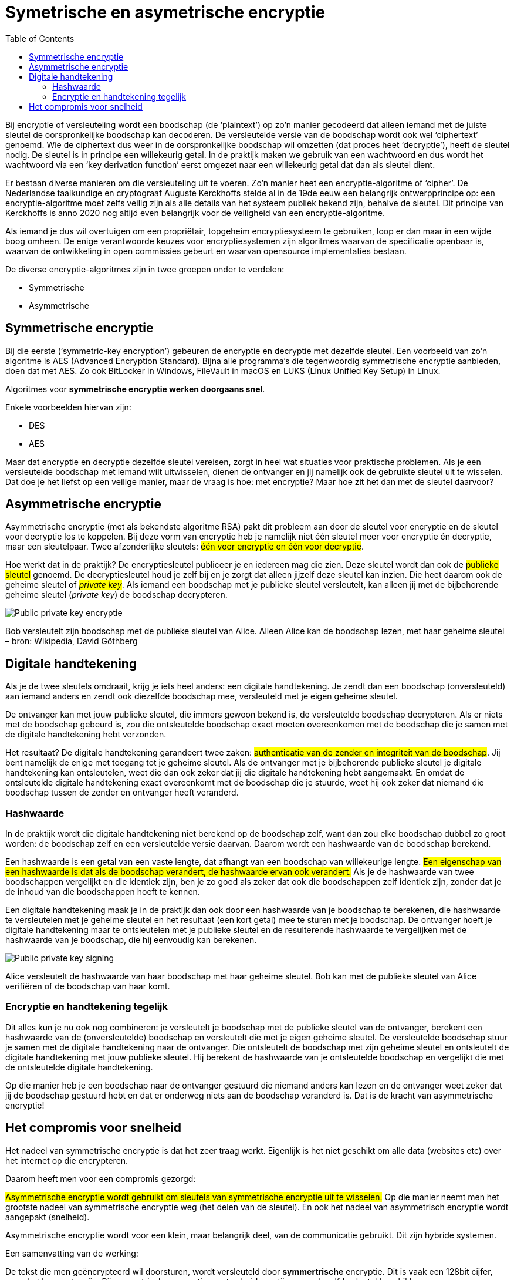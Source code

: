 :lib: pass:quotes[_library_]
:libs: pass:quotes[_libraries_]
:j: Java
:fs: functies
:f: functie
:m: method
:source-highlighter: rouge
:icons: font

//ifdef::env-github[]
:tip-caption: :bulb:
:note-caption: :information_source:
:important-caption: :heavy_exclamation_mark:
:caution-caption: :fire:
:warning-caption: :warning:
//endif::[]

= Symetrische en asymetrische encryptie
//Author Mark Nuyts
//v0.1
:toc: left
:toclevels: 4

Bij encryptie of versleuteling wordt een boodschap (de ‘plaintext’) op zo’n manier gecodeerd dat alleen iemand met de juiste sleutel de oorspronkelijke boodschap kan decoderen.
De versleutelde versie van de boodschap wordt ook wel ‘ciphertext’ genoemd. 
Wie de ciphertext dus weer in de oorspronkelijke boodschap wil omzetten (dat proces heet ‘decryptie’), heeft de sleutel nodig.
De sleutel is in principe een willekeurig getal. 
In de praktijk maken we gebruik van een wachtwoord en dus wordt het wachtwoord via een ‘key derivation function’ eerst omgezet naar een willekeurig getal dat dan als sleutel dient.

Er bestaan diverse manieren om die versleuteling uit te voeren. 
Zo’n manier heet een encryptie-algoritme of ‘cipher’. 
De Nederlandse taalkundige en cryptograaf Auguste Kerckhoffs stelde al in de 19de eeuw een belangrijk ontwerpprincipe op: een encryptie-algoritme moet zelfs veilig zijn als alle details van het systeem publiek bekend zijn, behalve de sleutel. 
Dit principe van Kerckhoffs is anno 2020 nog altijd even belangrijk voor de veiligheid van een encryptie-algoritme.

Als iemand je dus wil overtuigen om een propriëtair, topgeheim encryptiesysteem te gebruiken, loop er dan maar in een wijde boog omheen. 
De enige verantwoorde keuzes voor encryptiesystemen zijn algoritmes waarvan de specificatie openbaar is, waarvan de ontwikkeling in open commissies gebeurt en waarvan opensource implementaties bestaan.

De diverse encryptie-algoritmes zijn in twee groepen onder te verdelen: 

* Symmetrische 
* Asymmetrische


== Symmetrische encryptie

Bij die eerste (‘symmetric-key encryption’) gebeuren de encryptie en decryptie met dezelfde sleutel. 
Een voorbeeld van zo’n algoritme is AES (Advanced Encryption Standard). 
Bijna alle programma’s die tegenwoordig symmetrische encryptie aanbieden, doen dat met AES. 
Zo ook BitLocker in Windows, FileVault in macOS en LUKS (Linux Unified Key Setup) in Linux.

Algoritmes voor **symmetrische encryptie werken doorgaans snel**.

Enkele voorbeelden hiervan zijn:

* DES
* AES

Maar dat encryptie en decryptie dezelfde sleutel vereisen, zorgt in heel wat situaties voor praktische problemen. 
Als je een versleutelde boodschap met iemand wilt uitwisselen, dienen de ontvanger en jij namelijk ook de gebruikte sleutel uit te wisselen. 
Dat doe je het liefst op een veilige manier, maar de vraag is hoe: met encryptie? Maar hoe zit het dan met de sleutel daarvoor?

== Asymmetrische encryptie

Asymmetrische encryptie (met als bekendste algoritme RSA) pakt dit probleem aan door de sleutel voor encryptie en de sleutel voor decryptie los te koppelen. 
Bij deze vorm van encryptie heb je namelijk niet één sleutel meer voor encryptie én decryptie, maar een sleutelpaar. 
Twee afzonderlijke sleutels: ##één voor encryptie en één voor decryptie##.

Hoe werkt dat in de praktijk? 
De encryptiesleutel publiceer je en iedereen mag die zien. 
Deze sleutel wordt dan ook de ##publieke sleutel## genoemd. De decryptiesleutel houd je zelf bij en je zorgt dat alleen jijzelf deze sleutel kan inzien. 
Die heet daarom ook de geheime sleutel of ##_private key_##. 
Als iemand een boodschap met je publieke sleutel versleutelt, kan alleen jij met de bijbehorende geheime sleutel (_private key_) de boodschap decrypteren.

image::encrypt1.jpg[Public private key encryptie]

Bob versleutelt zijn boodschap met de publieke sleutel van Alice. 
Alleen Alice kan de boodschap lezen, met haar geheime sleutel – bron: Wikipedia, David Göthberg

== Digitale handtekening

Als je de twee sleutels omdraait, krijg je iets heel anders: een digitale handtekening.
Je zendt dan een boodschap (onversleuteld) aan iemand anders en zendt ook diezelfde boodschap mee, versleuteld met je eigen geheime sleutel.

De ontvanger kan met jouw publieke sleutel, die immers gewoon bekend is, de versleutelde boodschap decrypteren. 
Als er niets met de boodschap gebeurd is, zou die ontsleutelde boodschap exact moeten overeenkomen met de boodschap die je samen met de digitale handtekening hebt verzonden.

Het resultaat? De digitale handtekening garandeert twee zaken: ##authenticatie van de zender en integriteit van de boodschap##. 
Jij bent namelijk de enige met toegang tot je geheime sleutel. 
Als de ontvanger met je bijbehorende publieke sleutel je digitale handtekening kan ontsleutelen, weet die dan ook zeker dat jij die digitale handtekening hebt aangemaakt. 
En omdat de ontsleutelde digitale handtekening exact overeenkomt met de boodschap die je stuurde, weet hij ook zeker dat niemand die boodschap tussen de zender en ontvanger heeft veranderd.

=== Hashwaarde

In de praktijk wordt die digitale handtekening niet berekend op de boodschap zelf, want dan zou elke boodschap dubbel zo groot worden: de boodschap zelf en een versleutelde versie daarvan. 
Daarom wordt een hashwaarde van de boodschap berekend.

Een hashwaarde is een getal van een vaste lengte, dat afhangt van een boodschap van willekeurige lengte. 
##Een eigenschap van een hashwaarde is dat als de boodschap verandert, de hashwaarde ervan ook verandert.##
Als je de hashwaarde van twee boodschappen vergelijkt en die identiek zijn, ben je zo goed als zeker dat ook die boodschappen zelf identiek zijn, zonder dat je de inhoud van die boodschappen hoeft te kennen.

Een digitale handtekening maak je in de praktijk dan ook door een hashwaarde van je boodschap te berekenen, die hashwaarde te versleutelen met je geheime sleutel en het resultaat (een kort getal) mee te sturen met je boodschap. 
De ontvanger hoeft je digitale handtekening maar te ontsleutelen met je publieke sleutel en de resulterende hashwaarde te vergelijken met de hashwaarde van je boodschap, die hij eenvoudig kan berekenen.

image::encrypt2.jpg[Public private key signing]

Alice versleutelt de hashwaarde van haar boodschap met haar geheime sleutel. Bob kan met de publieke sleutel van Alice verifiëren of de boodschap van haar komt.

=== Encryptie en handtekening tegelijk

Dit alles kun je nu ook nog combineren: je versleutelt je boodschap met de publieke sleutel van de ontvanger, berekent een hashwaarde van de (onversleutelde) boodschap en versleutelt die met je eigen geheime sleutel. 
De versleutelde boodschap stuur je samen met de digitale handtekening naar de ontvanger. 
Die ontsleutelt de boodschap met zijn geheime sleutel en ontsleutelt de digitale handtekening met jouw publieke sleutel. 
Hij berekent de hashwaarde van je ontsleutelde boodschap en vergelijkt die met de ontsleutelde digitale handtekening.

Op die manier heb je een boodschap naar de ontvanger gestuurd die niemand anders kan lezen en de ontvanger weet zeker dat jij de boodschap gestuurd hebt en dat er onderweg niets aan de boodschap veranderd is. 
Dat is de kracht van asymmetrische encryptie!

== Het compromis voor snelheid

Het nadeel van symmetrische encryptie is dat het zeer traag werkt.
Eigenlijk is het niet geschikt om alle data (websites etc) over het internet op die encrypteren.

Daarom heeft men voor een compromis gezorgd:

##Asymmetrische encryptie wordt gebruikt om sleutels van symmetrische encryptie uit te wisselen.##
Op die manier neemt men het grootste nadeel van symmetrische encryptie weg (het delen van de sleutel). En ook het nadeel van asymmetrisch encryptie wordt aangepakt (snelheid).

Asymmetrische encryptie wordt voor een klein, maar belangrijk deel, van de communicatie gebruikt. Dit zijn hybride systemen.

Een samenvatting van de werking:

De tekst die men geëncrypteerd wil doorsturen, wordt versleuteld door **symmertrische** encryptie.
Dit is vaak een 128bit cijfer, maar het kan groter zijn.
Bij symmetrische encryptie moeten beide partijen over dezelfde sleutel beschikken.

Om dit gedaan te krijgen moet de ene partij de sleutel van de symmetrische encryptie doorsturen naar de andere partij.
Dit gebeurt op een veilige manier door de sleutel door te sturen met behulp van asymmetrische encryptie (public key encryption).

De publieke sleutel van de bestemmeling wordt gebruikt om de symmetrische sleutel te encrypteren.
De bestemmeling kan vervolgens met zijn _**private key**_ de geëncrypteerde data decrypteren om tot de sleutel van de symmetrische encryptie te komen.

Met deze informatie kan hij vervolgens de tekst die werd doorgestuurd decrypteren.
De symmetrische encryptiesleutel wordt weggegooid na de huidige sessie.
De asymmetrische encryptiesleutel kan langer in gebruik blijven (afhankelijk van het gebruikte systeem).

Een korte levensduur voor de symmetrische sleutel, verkleint het succes van _bruteforce_ aanvallen om de sleutel te achterhalen.

Tegenwoordig maken browsers gebruik van _Transport Layer Security (TLS)_ en zijn voorganger, Secure Sockets Layer (SSL).

[NOTE]
====
Bij communicatie in 2 richtingen wordt bovenstaande procedure vaak 2x toegepast. 1x in elke richting (met de andere computer als vertrekpunt en dus ook telkens geëncrypteerd met de public key van de tegenpartij).
De gebruikte sleutels voor de asymmetrische en de symmetrische encryptie zijn in beide richtingen verschillend.
====

